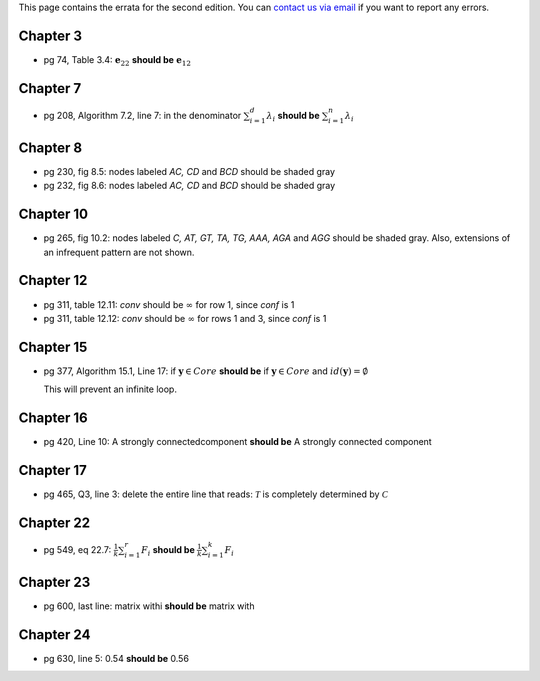 .. title: Errata
.. slug: errata
.. date: 2020-07-08 16:30:54 UTC-04:00
.. tags: 
.. category: 
.. link: 
.. description: 
.. has_math: True
.. type: text

This page contains the errata for the second edition. You can 
`contact us via email <contact@dataminingbook.info>`_ if you want to report any errors.

Chapter 3
==========

* pg 74, Table 3.4: :math:`\mathbf{e}_{22}` **should be** :math:`\mathbf{e}_{12}` 


Chapter 7
==========

* pg 208, Algorithm 7.2, line 7: in the denominator 
  :math:`\sum_{i=1}^d \lambda_i` **should be** :math:`\sum_{i=1}^n \lambda_i` 

Chapter 8
==========

* pg 230, fig 8.5: nodes labeled *AC, CD* and *BCD* should be shaded gray

* pg 232, fig 8.6: nodes labeled *AC, CD* and *BCD* should be shaded gray

Chapter 10
==========

* pg 265, fig 10.2: nodes labeled *C, AT, GT, TA, TG, AAA, AGA* and *AGG* should be shaded gray. Also, extensions of an infrequent pattern are not shown.

Chapter 12
==========

* pg 311, table 12.11: *conv* should be :math:`\infty` for row 1, since *conf* is 1

* pg 311, table 12.12: *conv* should be :math:`\infty` for rows 1 and 3, since *conf* is 1


Chapter 15
==========

* pg 377, Algorithm 15.1, Line 17: if :math:`\mathbf{y} \in Core`
  **should be** if :math:`\mathbf{y} \in Core` and :math:`id(\mathbf{y}) = \emptyset`

  This will prevent an infinite loop.


Chapter 16
==========

* pg 420, Line 10: A strongly connectedcomponent 
  **should be** A strongly connected component


Chapter 17
==========

* pg 465, Q3, line 3: delete the entire line that reads: :math:`\mathcal{T}` is
  completely determined by :math:`\mathcal{C}`



Chapter 22
==========

* pg 549, eq 22.7: :math:`\frac{1}{k} \sum_{i=1}^r F_i` **should be** :math:`\frac{1}{k} \sum_{i=1}^k F_i`
  

  
Chapter 23
==========

* pg 600, last line: matrix withi **should be** matrix with


Chapter 24
==========

* pg 630, line 5: 0.54 **should be** 0.56

